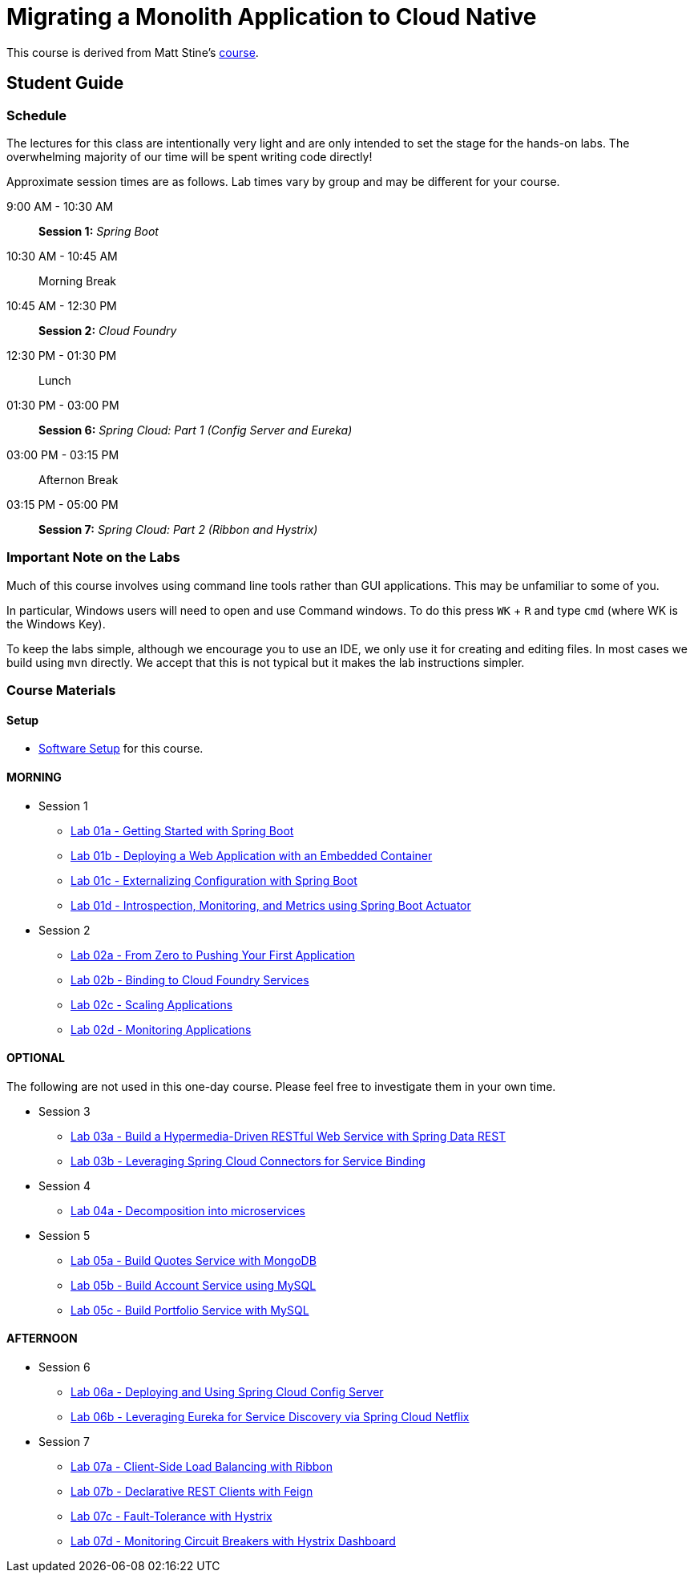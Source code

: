 = Migrating a Monolith Application to Cloud Native

This course is derived from Matt Stine's link:https://github.com/mstine/CloudNativeArchitectureClass[course].


== Student Guide

=== Schedule

The lectures for this class are intentionally very light and are only intended to set the stage for the hands-on labs.
The overwhelming majority of our time will be spent writing code directly!

Approximate session times are as follows.  Lab times vary by group and may be different for your course.

9:00 AM - 10:30 AM:: *Session 1:* _Spring Boot_
10:30 AM - 10:45 AM:: Morning Break
10:45 AM - 12:30 PM:: *Session 2:* _Cloud Foundry_
12:30 PM - 01:30 PM:: Lunch
01:30 PM - 03:00 PM:: *Session 6:* _Spring Cloud: Part 1 (Config Server and Eureka)_
03:00 PM - 03:15 PM:: Afternon Break
03:15 PM - 05:00 PM:: *Session 7:* _Spring Cloud: Part 2 (Ribbon and Hystrix)_

=== Important Note on the Labs

Much of this course involves using command line tools rather than GUI
applications.  This may be unfamiliar to some of you.

In particular, Windows users will need to open and use Command windows. To do this
press `WK` + `R` and type `cmd` (where WK is the Windows Key).

To keep the labs simple, although we encourage you to use an IDE, we only use it
for creating and editing files.  In most cases we build using `mvn` directly.
We accept that this is not typical but it makes the lab instructions simpler.

=== Course Materials

==== Setup

** link:sessions/setup.adoc[Software Setup] for this course.

==== MORNING

* Session 1
** link:sessions/day_01/session_01/lab_01a/lab_01a_boot_getting_started.adoc[Lab 01a - Getting Started with Spring Boot]
** link:sessions/day_01/session_01/lab_01b/lab_01b_boot_with_jetty.adoc[Lab 01b - Deploying a Web Application with an Embedded Container]
** link:sessions/day_01/session_01/lab_01c/lab_01c_boot_properties.adoc[Lab 01c - Externalizing Configuration with Spring Boot]
** link:sessions/day_01/session_01/lab_01d/lab_01d_boot_actuator.adoc[Lab 01d - Introspection, Monitoring, and Metrics using Spring Boot Actuator]

* Session 2
** link:sessions/day_01/session_02/lab_02a/lab_02a_cf_push.adoc[Lab 02a - From Zero to Pushing Your First Application]
** link:sessions/day_01/session_02/lab_02b/lab_02b_cf_service.adoc[Lab 02b - Binding to Cloud Foundry Services]
** link:sessions/day_01/session_02/lab_02c/lab_02c_cf_scaling.adoc[Lab 02c - Scaling Applications]
** link:sessions/day_01/session_02/lab_02d/lab_02d_cf_monitoring.adoc[Lab 02d - Monitoring Applications]

==== OPTIONAL

The following are not used in this one-day course.  Please feel free to investigate them in your own time.

* Session 3
** link:sessions/day_01/session_03/lab_03a/lab_03a_rest.adoc[Lab 03a - Build a Hypermedia-Driven RESTful Web Service with Spring Data REST]
** link:sessions/day_01/session_03/lab_03b/lab_03b_service_binding.adoc[Lab 03b - Leveraging Spring Cloud Connectors for Service Binding]

* Session 4
** link:sessions/day_01/session_04/lab_04a/lab_04a_bounded_contexts.adoc[Lab 04a - Decomposition into microservices]

* Session 5
** link:sessions/day_01/session_05/lab_05a/lab_05a_quotes.adoc[Lab 05a - Build Quotes Service with MongoDB]
** link:sessions/day_01/session_05/lab_05b/lab_05b_accounts.adoc[Lab 05b - Build Account Service using MySQL]
** link:sessions/day_01/session_05/lab_05c/lab_05c_portfolio.adoc[Lab 05c - Build Portfolio Service with MySQL]

==== AFTERNOON

* Session 6
** link:sessions/day_02/session_06/lab_06a/lab_06a_config_server.adoc[Lab 06a - Deploying and Using Spring Cloud Config Server]
** link:sessions/day_02/session_06/lab_06b/lab_06b_discovery.adoc[Lab 06b - Leveraging Eureka for Service Discovery via Spring Cloud Netflix]

* Session 7
** link:sessions/day_02/session_07/lab_07a/lab_07a_load_balancing.adoc[Lab 07a - Client-Side Load Balancing with Ribbon]
** link:sessions/day_02/session_07/lab_07b/lab_07b_feign.adoc[Lab 07b - Declarative REST Clients with Feign]
** link:sessions/day_02/session_07/lab_07c/lab_07c_fault_tolerance.adoc[Lab 07c - Fault-Tolerance with Hystrix]
** link:sessions/day_02/session_07/lab_07d/lab_07d_hystrix_dashboard.adoc[Lab 07d - Monitoring Circuit Breakers with Hystrix Dashboard]

